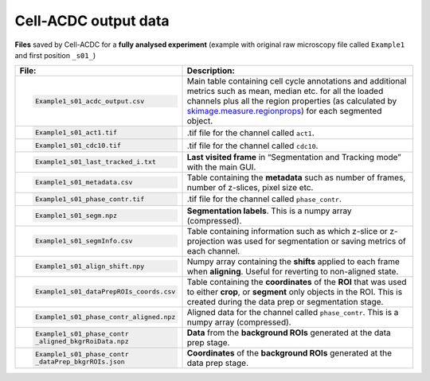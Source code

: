Cell-ACDC output data
=====================

**Files** saved by Cell-ACDC for a **fully analysed experiment** (example with original raw microscopy file called ``Example1`` and first position ``_s01_``)

.. list-table::
    :header-rows: 1
    :class: tight-table

    * - File:
      - Description:
    * - .. code-block::

            Example1_s01_acdc_output.csv

      - Main table containing cell cycle annotations and additional metrics such as mean, median etc. for all the loaded channels plus all the region properties (as calculated by `skimage.measure.regionprops <https://scikit-image.org/docs/dev/api/skimage.measure.html#skimage.measure.regionprops>`__) for each segmented object.
    * - .. code-block::

            Example1_s01_act1.tif

      - .tif file for the channel called ``act1``.
    * - .. code-block::

            Example1_s01_cdc10.tif

      - .tif file for the channel called ``cdc10``.
    * - .. code-block::

            Example1_s01_last_tracked_i.txt

      - **Last visited frame** in “Segmentation and Tracking mode” with the main GUI.
    * - .. code-block::

            Example1_s01_metadata.csv

      - Table containing the **metadata** such as number of frames, number of z-slices, pixel size etc.
    * - .. code-block::

            Example1_s01_phase_contr.tif

      - .tif file for the channel called ``phase_contr``.
    * - .. code-block::

            Example1_s01_segm.npz

      - **Segmentation labels**. This is a numpy array (compressed).
    * - .. code-block::

            Example1_s01_segmInfo.csv

      - Table containing information such as which z-slice or z-projection was used for segmentation or saving metrics of each channel.
    * - .. code-block::

            Example1_s01_align_shift.npy

      - Numpy array containing the **shifts** applied to each frame when **aligning**. Useful for reverting to non-aligned state.
    * - .. code-block::

            Example1_s01_dataPrepROIs_coords.csv

      - Table containing the **coordinates** of the **ROI** that was used to either **crop**, or **segment** only objects in the ROI. This is created during the data prep or segmentation stage.
    * - .. code-block::

    
            Example1_s01_phase_contr_aligned.npz

      - Aligned data for the channel called ``phase_contr``. This is a numpy array (compressed).
    * - .. code-block::

            Example1_s01_phase_contr
            _aligned_bkgrRoiData.npz

      - **Data** from the **background ROIs** generated at the data prep stage.
    * - .. code-block::

            Example1_s01_phase_contr
            _dataPrep_bkgrROIs.json

      - **Coordinates** of the **background ROIs** generated at the data prep stage.